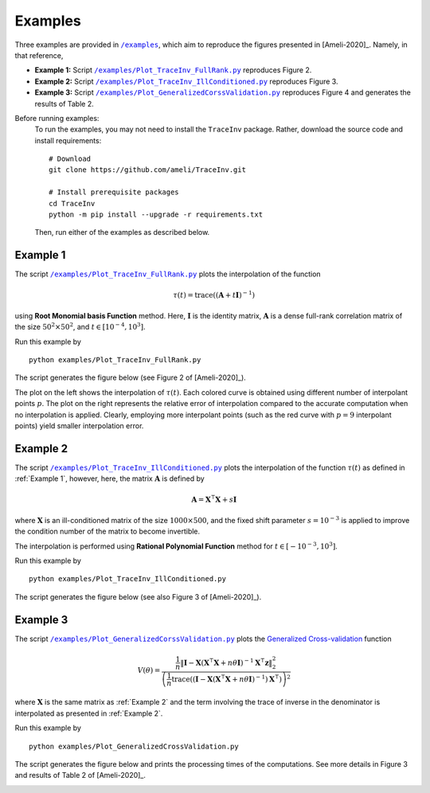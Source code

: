 ********
Examples
********

Three examples are provided in |examplesdir|_, which aim to reproduce the figures presented in [Ameli-2020]_. Namely, in that reference,

* **Example 1:** Script |example1|_ reproduces Figure 2.
* **Example 2:** Script |example2|_ reproduces Figure 3.
* **Example 3:** Script |example3|_ reproduces Figure 4 and generates the results of Table 2.

Before running examples:
   To run the examples, you may not need to install the ``TraceInv`` package. Rather, download the source code and install requirements:

   ::
    
       # Download
       git clone https://github.com/ameli/TraceInv.git

       # Install prerequisite packages
       cd TraceInv
       python -m pip install --upgrade -r requirements.txt
    
   Then, run either of the examples as described below.


=========
Example 1
=========

The script |example1|_ plots the interpolation of the function

.. math::

    \tau(t) = \mathrm{trace} \left( (\mathbf{A} + t \mathbf{I})^{-1} \right)

using **Root Monomial basis Function** method. Here, :math:`\mathbf{I}` is the identity matrix, :math:`\mathbf{A}` is a dense full-rank correlation matrix of the size :math:`50^2 \times 50^2`, and :math:`t \in [10^{-4},10^3]`.

Run this example by

::

    python examples/Plot_TraceInv_FullRank.py

The script generates the figure below (see Figure 2 of [Ameli-2020]_).

.. image:: images/Example1.svg
   :align: center

The plot on the left shows the interpolation of :math:`\tau(t)`. Each colored curve is obtained using different number of interpolant points :math:`p`. The plot on the right represents the relative error  of interpolation compared to the accurate computation when no interpolation is applied. Clearly, employing more interpolant points (such as the red curve with :math:`p = 9` interpolant points) yield smaller interpolation error.

=========
Example 2
=========

The script |example2|_ plots the interpolation of the function :math:`\tau(t)` as defined in :ref:`Example 1`, however, here, the matrix :math:`\mathbf{A}` is defined by 

.. math::

    \mathbf{A} = \mathbf{X}^{\intercal} \mathbf{X} + s \mathbf{I}

where :math:`\mathbf{X}` is an ill-conditioned matrix of the size :math:`1000 \times 500`, and the fixed shift parameter :math:`s=10^{-3}` is applied to improve the condition number of the matrix to become invertible.


The interpolation is performed using **Rational Polynomial Function** method for :math:`t \in [-10^{-3},10^{3}]`.


Run this example by

::

    python examples/Plot_TraceInv_IllConditioned.py

The script generates the figure below (see also  Figure 3 of [Ameli-2020]_).

.. image:: images/Example2.svg
   :align: center

=========
Example 3
=========

The script |example3|_ plots the `Generalized Cross-validation <https://www.jstor.org/stable/1390722?seq=1>`_ function

.. math::

    V(\theta) = \frac{\frac{1}{n} \| \mathbf{I} - \mathbf{X} (\mathbf{X}^{\intercal} \mathbf{X} + n \theta \mathbf{I})^{-1} \mathbf{X}^{\intercal} \boldsymbol{z} \|_2^2}{\left( \frac{1}{n} \mathrm{trace}\left( (\mathbf{I} - \mathbf{X}(\mathbf{X}^{\intercal} \mathbf{X} + n \theta \mathbf{I})^{-1})\mathbf{X}^{\intercal} \right) \right)^2}

where :math:`\mathbf{X}` is the same matrix as :ref:`Example 2` and the term involving the trace of inverse in the denominator is interpolated as presented in :ref:`Example 2`.

Run this example by

::

    python examples/Plot_GeneralizedCrossValidation.py

The script generates the figure below and prints the processing times of the computations. See more details in Figure 3 and results of Table 2 of [Ameli-2020]_.

.. image:: images/GeneralizedCrossValidation.svg
   :width: 550
   :align: center


.. |examplesdir| replace:: ``/examples`` 
.. _examplesdir: https://github.com/ameli/TraceInv/blob/master/examples
.. |example1| replace:: ``/examples/Plot_TraceInv_FullRank.py``
.. _example1: https://github.com/ameli/TraceInv/blob/master/examples/Plot_TraceInv_FullRank.py
.. |example2| replace:: ``/examples/Plot_TraceInv_IllConditioned.py``
.. _example2: https://github.com/ameli/TraceInv/blob/master/examples/Plot_TraceInv_IllConditioned.py
.. |example3| replace:: ``/examples/Plot_GeneralizedCorssValidation.py``
.. _example3: https://github.com/ameli/TraceInv/blob/master/examples/Plot_GeneralizedCrossValidation.py
